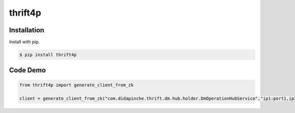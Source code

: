 ========
thrift4p
========

Installation
============

Install with pip.

.. code:: bash

    $ pip install thrift4p
    
Code Demo
=========

.. code:: python

	from thrift4p import generate_client_from_zk
	
	client = generate_client_from_zk("com.didapinche.thrift.dm.hub.holder.DmOperationHubService","ip1:port1,ip2:port2")
